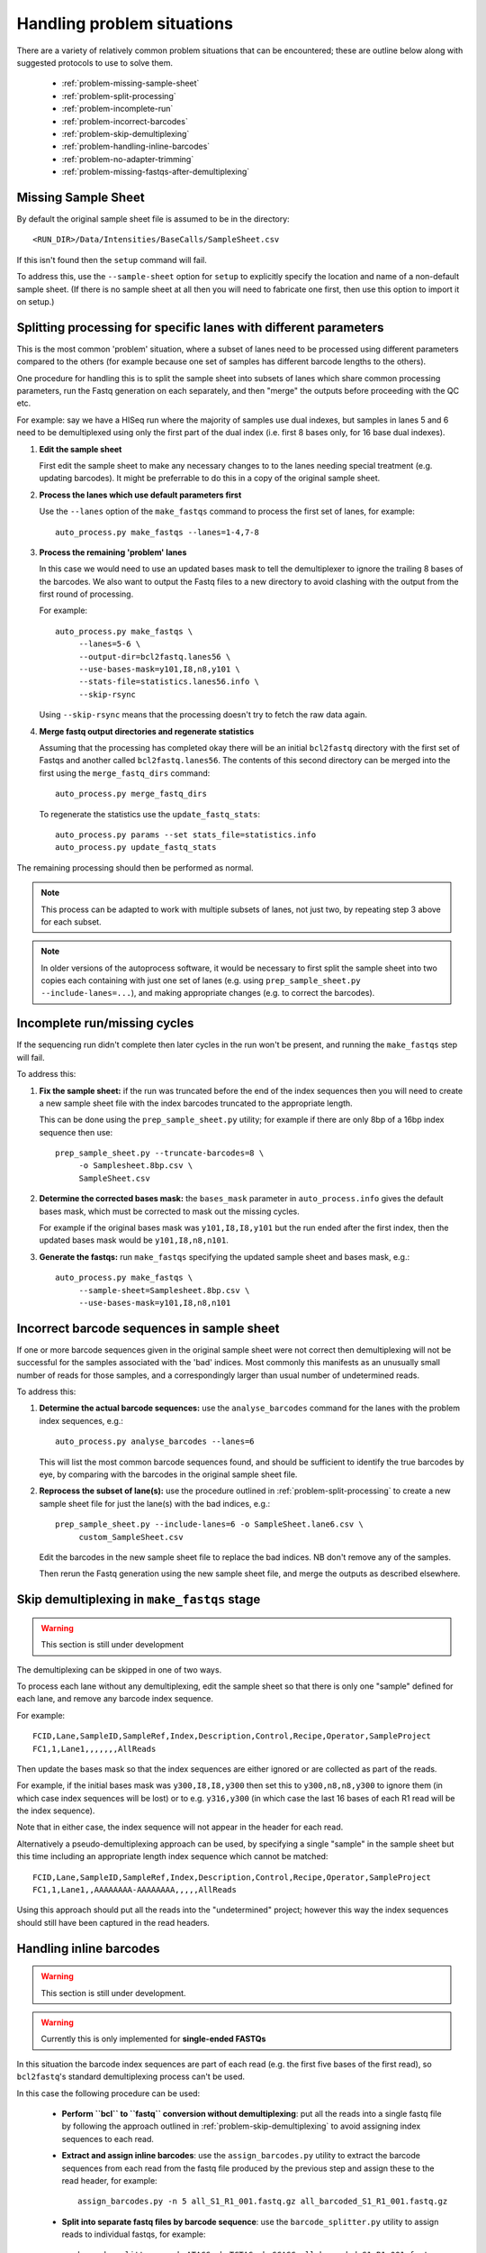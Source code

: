 Handling problem situations
===========================

There are a variety of relatively common problem situations that can be
encountered; these are outline below along with suggested protocols to
use to solve them.

 * :ref:`problem-missing-sample-sheet`
 * :ref:`problem-split-processing`
 * :ref:`problem-incomplete-run`
 * :ref:`problem-incorrect-barcodes`
 * :ref:`problem-skip-demultiplexing`
 * :ref:`problem-handling-inline-barcodes`
 * :ref:`problem-no-adapter-trimming`
 * :ref:`problem-missing-fastqs-after-demultiplexing`

.. _problem-missing-sample-sheet:

Missing Sample Sheet
********************

By default the original sample sheet file is assumed to be in the directory::

    <RUN_DIR>/Data/Intensities/BaseCalls/SampleSheet.csv

If this isn't found then the ``setup`` command will fail.

To address this, use the ``--sample-sheet`` option for ``setup`` to explicitly
specify the location and name of a non-default sample sheet. (If there is
no sample sheet at all then you will need to fabricate one first, then use
this option to import it on setup.)

.. _problem-split-processing:

Splitting processing for specific lanes with different parameters
*****************************************************************

This is the most common 'problem' situation, where a subset of lanes need
to be processed using different parameters compared to the others (for
example because one set of samples has different barcode lengths to the
others).

One procedure for handling this is to split the sample sheet into subsets
of lanes which share common processing parameters, run the Fastq
generation on each separately, and then "merge" the outputs before
proceeding with the QC etc.

For example: say we have a HISeq run where the majority of samples use
dual indexes, but samples in lanes 5 and 6 need to be demultiplexed using
only the first part of the dual index (i.e. first 8 bases only, for 16 base
dual indexes).

1. **Edit the sample sheet**

   First edit the sample sheet to make any necessary changes to
   to the lanes needing special treatment (e.g. updating barcodes).
   It might be preferrable to do this in a copy of the original sample
   sheet.

2. **Process the lanes which use default parameters first**

   Use the ``--lanes`` option of the ``make_fastqs`` command to process
   the first set of lanes, for example::

       auto_process.py make_fastqs --lanes=1-4,7-8

3. **Process the remaining 'problem' lanes**

   In this case we would need to use an updated bases mask to tell the
   demultiplexer to ignore the trailing 8 bases of the barcodes. We
   also want to output the Fastq files to a new directory to avoid clashing
   with the output from the first round of processing.

   For example::

       auto_process.py make_fastqs \
            --lanes=5-6 \
            --output-dir=bcl2fastq.lanes56 \
            --use-bases-mask=y101,I8,n8,y101 \
            --stats-file=statistics.lanes56.info \
            --skip-rsync

   Using ``--skip-rsync`` means that the processing doesn't try to fetch
   the raw data again.

4. **Merge fastq output directories and regenerate statistics**

   Assuming that the processing has completed okay there will be an
   initial ``bcl2fastq`` directory with the first set of Fastqs and
   another called ``bcl2fastq.lanes56``. The contents of this second
   directory can be merged into the first using the ``merge_fastq_dirs``
   command::

       auto_process.py merge_fastq_dirs

   To regenerate the statistics use the ``update_fastq_stats``::

       auto_process.py params --set stats_file=statistics.info
       auto_process.py update_fastq_stats

The remaining processing should then be performed as normal.

.. note::

   This process can be adapted to work with multiple subsets of
   lanes, not just two, by repeating step 3 above for each subset.

.. note::

   In older versions of the autoprocess software, it would be necessary
   to first split the sample sheet into two copies each containing with
   just one set of lanes (e.g. using
   ``prep_sample_sheet.py --include-lanes=...``), and making appropriate
   changes (e.g. to correct the barcodes).

.. _problem-incomplete-run:

Incomplete run/missing cycles
*****************************

If the sequencing run didn't complete then later cycles in the run won't be
present, and running the ``make_fastqs`` step will fail.

To address this:

1. **Fix the sample sheet:** if the run was truncated before the end of the
   index sequences then you will need to create a new sample sheet file with
   the index barcodes truncated to the appropriate length.

   This can be done using the ``prep_sample_sheet.py`` utility; for example if
   there are only 8bp of a 16bp index sequence then use::

       prep_sample_sheet.py --truncate-barcodes=8 \
            -o Samplesheet.8bp.csv \
            SampleSheet.csv

2. **Determine the corrected bases mask:** the ``bases_mask`` parameter in
   ``auto_process.info`` gives the default bases mask, which must be corrected
   to mask out the missing cycles.

   For example if the original bases mask was ``y101,I8,I8,y101`` but the run
   ended after the first index, then the updated bases mask would be
   ``y101,I8,n8,n101``.

3. **Generate the fastqs:** run ``make_fastqs`` specifying the updated sample
   sheet and bases mask, e.g.::

       auto_process.py make_fastqs \
            --sample-sheet=Samplesheet.8bp.csv \
            --use-bases-mask=y101,I8,n8,n101

.. _problem-incorrect-barcodes:

Incorrect barcode sequences in sample sheet
*******************************************

If one or more barcode sequences given in the original sample sheet were not
correct then demultiplexing will not be successful for the samples associated
with the 'bad' indices. Most commonly this manifests as an unusually small
number of reads for those samples, and a correspondingly larger than usual
number of undetermined reads.

To address this:

1. **Determine the actual barcode sequences:** use the ``analyse_barcodes``
   command for the lanes with the problem index sequences, e.g.::

        auto_process.py analyse_barcodes --lanes=6

   This will list the most common barcode sequences found, and should be
   sufficient to identify the true barcodes by eye, by comparing with the
   barcodes in the original sample sheet file.

2. **Reprocess the subset of lane(s):** use the procedure outlined in
   :ref:`problem-split-processing` to create a new sample sheet file for
   just the lane(s) with the bad indices, e.g.::

       prep_sample_sheet.py --include-lanes=6 -o SampleSheet.lane6.csv \
            custom_SampleSheet.csv

   Edit the barcodes in the new sample sheet file to replace the bad indices.
   NB don't remove any of the samples.

   Then rerun the Fastq generation using the new sample sheet file, and
   merge the outputs as described elsewhere.

.. _problem-skip-demultiplexing:

Skip demultiplexing in ``make_fastqs`` stage
********************************************

.. warning::

    This section is still under development

The demultiplexing can be skipped in one of two ways.

To process each lane without any demultiplexing, edit the sample sheet so
that there is only one "sample" defined for each lane, and remove any barcode
index sequence.

For example::

    FCID,Lane,SampleID,SampleRef,Index,Description,Control,Recipe,Operator,SampleProject
    FC1,1,Lane1,,,,,,,AllReads

Then update the bases mask so that the index sequences are either ignored or
are collected as part of the reads.

For example, if the initial bases mask was ``y300,I8,I8,y300`` then set this to
``y300,n8,n8,y300`` to ignore them (in which case index sequences will be lost)
or to e.g. ``y316,y300`` (in which case the last 16 bases of each R1 read will
be the index sequence).

Note that in either case, the index sequence will not appear in the header for
each read.

Alternatively a pseudo-demultiplexing approach can be used, by specifying a single
"sample" in the sample sheet but this time including an appropriate length index
sequence which cannot be matched::

    FCID,Lane,SampleID,SampleRef,Index,Description,Control,Recipe,Operator,SampleProject
    FC1,1,Lane1,,AAAAAAAA-AAAAAAAA,,,,,AllReads

Using this approach should put all the reads into the "undetermined" project;
however this way the index sequences should still have been captured in the read
headers.

.. _problem-handling-inline-barcodes:

Handling inline barcodes
************************

.. warning::

    This section is still under development.

.. warning::

    Currently this is only implemented for **single-ended FASTQs**

In this situation the barcode index sequences are part of each read (e.g.
the first five bases of the first read), so ``bcl2fastq``'s standard
demultiplexing process can't be used.

In this case the following procedure can be used:

 * **Perform ``bcl`` to ``fastq`` conversion without demultiplexing**:
   put all the reads into a single fastq file by following the approach
   outlined in :ref:`problem-skip-demultiplexing` to avoid assigning
   index sequences to each read.

 * **Extract and assign inline barcodes**: use the ``assign_barcodes.py``
   utility to extract the barcode sequences from each read from the fastq
   file produced by the previous step and assign these to the read header,
   for example::

       assign_barcodes.py -n 5 all_S1_R1_001.fastq.gz all_barcoded_S1_R1_001.fastq.gz

 * **Split into separate fastq files by barcode sequence**: use the
   ``barcode_splitter.py`` utility to assign reads to individual fastqs,
   for example::

       barcode_splitter.py -b ATACC -b TCTAG -b GCAGC all_barcoded_S1_R1_001.fastq.gz

.. _problem-no-adapter-trimming:

Tuning or turning off adapter trimming and masking
**************************************************

.. note::

   This only applies when using ``bcl2fastq`` version 2.

By default ``bcl2fastq`` version 2 performs adapter trimming and masking
on the reads in the output FASTQ files, using the adapter sequences that
are provided in the input sample sheet file.

The default procedure it uses is:

 * Reads that contain sequence matching the adapters are trimmed to remove
   the matching sequence and all subsequent bases;

 * If a trimmed read is less than 35 bases long, it is padded with ``N``'s
   to make the length back up to 35 bases (this length can be modified
   using the ``--minimum-trimmed-read-length`` option of ``make_fastqs``);

 * If there are fewer than 22 non-``N`` bases in the read then the entire
   read is masked with ``N``'s (this length can be modified using the
   ``--mask-short-adapter-reads`` option of ``make_fastqs``).

There is no explicit switch to turn off the trimming and adapter masking,
however this can effectively be done by setting the adapter sequences in the
sample sheet to empty strings, for example::

    prep_sample_sheet.py -o SampleSheet.csv --set-adapter='' --set-adapter2='' SampleSheet.csv

.. _problem-missing-fastqs-after-demultiplexing:

Missing FASTQ files after demultiplexing by bcl2fastq
*****************************************************

If no reads match an index sequence in the sample sheet file, ``bcl2fastq``
will not produce a FASTQ for that sample, leading to a verification
failure when the auto processor sees that some expected output FASTQs
are missing.

To workaround this use the ``--create-empty-fastqs`` option when
(re)running the ``make_fastqs`` command. This will create an empty
'placeholder' FASTQ for each missing file, which enables verification to
complete successfully.

.. note::

   Before using this option it is recommended to check that the missing
   FASTQs are not due to some other problem or error in the data or
   pipeline.

.. warning::

   Be aware that the empty FASTQs may not be treated as valid input to
   some external downstream software packages.
